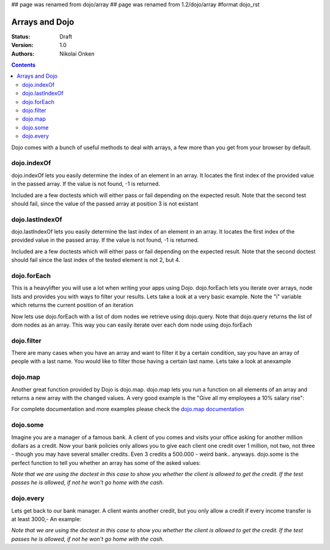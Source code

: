 ## page was renamed from dojo/array
## page was renamed from 1.2/dojo/array
#format dojo_rst

Arrays and Dojo
===============

:Status: Draft
:Version: 1.0
:Authors: Nikolai Onken

.. contents::
    :depth: 2

Dojo comes with a bunch of useful methods to deal with arrays, a few more than you get from your browser by default.


============
dojo.indexOf
============

dojo.indexOf lets you easily determine the index of an element in an array.  It locates the first index of the provided value in the passed array.  If the value is not found, -1 is returned.

Included are a few doctests which will either pass or fail depending on the expected result.
Note that the second test should fail, since the value of the passed array at position 3 is not existant

.. cv-compound::

  .. cv :: javascript

    <script type="text/javascript">
    // this Button is just to make the demo look nicer:
    dojo.require("dijit.form.Button"); 

    var arrIndxOf = ["foo", "hoo", "zoo"];

    function testIndxOf(){
        var position = dojo.indexOf(arrIndxOf, "zoo");
        dojo.place(
            "<div>The Position of the word 'zoo' within the array is " + position + "</div>", 
            "refButton1", 
            "after"
        );
    }
    </script>

  .. cv :: html

    <button id="refButton1" dojoType="dijit.form.Button" onClick="testIndxOf()">Show the Position of the word 'zoo' within the array.</button>




================
dojo.lastIndexOf
================

dojo.lastIndexOf lets you easily determine the last index of an element in an array.  It locates the first index of the provided value in the passed array.  If the value is not found, -1 is returned.

Included are a few doctests which will either pass or fail depending on the expected result.
Note that the second doctest should fail since the last index of the tested element is not 2, but 4.

.. codeviewer::
  
  <style type="text/css">
    @import "/moin_static163/js/dojo/trunk/release/dojo/dojox/widget/DocTester/DocTester.css"; 
  </style>
  <script type="text/javascript">dojo.require("dojox.widget.DocTester");</script>
  <div dojoType="dojox.widget.DocTester">
    >>> dojo.lastIndexOf(["foo", "hoo", "zoo", "shoe", "zoo", "nuu"], "zoo")
    "4"
    >>> dojo.lastIndexOf(["foo", "hoo", "zoo", "shoe", "zoo", "nuu"], "zoo")
    "2"
  </div>


============
dojo.forEach
============

This is a heavylifter you will use a lot when writing your apps using Dojo. dojo.forEach lets you iterate over arrays, node lists and provides you with ways to filter your results. Lets take a look at a very basic example.
Note the "i" variable which returns the current position of an iteration

.. cv-compound::

  .. cv :: javascript

    <script type="text/javascript">
    dojo.require("dijit.form.Button"); // this is just to make the demo look nicer

    var arrFruit = ["apples", "kiwis", "pineapples"];
    function populateData(){
      dojo.forEach(arrFruit, function(item, i){
        var li = dojo.doc.createElement("li");
        li.innerHTML = i+1+". "+item;
        dojo.byId("forEach-items").appendChild(li);
      });
    }
    </script>

  .. cv :: html

    <button dojoType="dijit.form.Button" onClick="populateData()">Populate data</button>
    <ul id="forEach-items">

    </ul>

Now lets use dojo.forEach with a list of dom nodes we retrieve using dojo.query. Note that dojo.query returns the list of dom nodes as an array. This way you can easily iterate over each dom node using dojo.forEach

.. cv-compound::

  .. cv :: javascript

    <script type="text/javascript">
    dojo.require("dijit.form.Button"); // this is just to make the demo look nicer

    var arr = ["apples", "kiwis", "pineapples"];
    function populateQueryData(){
      dojo.query("li").forEach(function(item, i){
        var li = dojo.doc.createElement("li");
        li.innerHTML = i+1+". "+item.innerHTML;
        dojo.byId("forEachQuery-items").appendChild(li);
      });
    }
    </script>

  .. cv :: html

    <button dojoType="dijit.form.Button" onClick="populateQueryData()">Populate data</button>
    <ul id="forEachQuery-items">

    </ul>


===========
dojo.filter
===========

There are many cases when you have an array and want to filter it by a certain condition, say you have an array of people with a last name. You would like to filter those having a certain last name. Lets take a look at anexample

.. cv-compound::

  .. cv :: javascript

    <script type="text/javascript">
    dojo.require("dijit.form.Button"); // this is just to make the demo look nicer

    var arr = [{surname: "Washington", name: "Paul"}, 
               {surname: "Gordon", name: "Amie"}, 
               {surname: "Meyer", name: "Sofie"}, 
               {surname: "Jaysons", name: "Josh"}, 
               {surname: "Washington", name: "George"}, 
               {surname: "Doormat", name: "Amber"}, 
               {surname: "Smith", name: "Susan"}, 
               {surname: "Hill", name: "Strawberry"}, 
               {surname: "Washington", name: "Dan"}, 
               {surname: "Dojo", name: "Master"}];

    function filterArray(){
      var filteredArr = dojo.filter(arr, function(item){
        return item.surname == "Washington";
      });

      dojo.forEach(filteredArr, function(item, i){
        var li = dojo.doc.createElement("li");
        li.innerHTML = i+1+". "+item.surname+", "+item.name;
        dojo.byId("filtered-items").appendChild(li);
      });

      dojo.forEach(arr, function(item, i){
        var li = dojo.doc.createElement("li");
        li.innerHTML = i+1+". "+item.surname+", "+item.name;
        dojo.byId("unFiltered-items").appendChild(li);
      });
    }
    </script>

  .. cv :: html

    <button dojoType="dijit.form.Button" onClick="filterArray()">Filter array</button>
    <div style="width: 300px; float: left;">
    Filtered items<br />(only people with "Washington" as surname)
    <ul id="filtered-items">

    </ul>
    </div>
    <div style="width: 300px; float: left;">
    Unfiltered items<br /> (all people are represented in the list)
    <ul id="unFiltered-items">

    </ul>
    </div>

========
dojo.map
========

Another great function provided by Dojo is dojo.map. dojo.map lets you run a function on all elements of an array and returns a new array with the changed values. A very good example is the "Give all my employees a 10% salary rise":

.. cv-compound::

  .. cv :: javascript

    <script type="text/javascript">
    dojo.require("dijit.form.Button"); // this is just to make the demo look nicer

    var arrSalary = [200, 300, 1500, 5, 4500];

    function raiseSalary(){
      var raisedSalaries = dojo.map(arrSalary, function(item){
        return item+(item/100)*10;
      });

      dojo.forEach(raisedSalaries, function(item, i){
        var li = dojo.doc.createElement("li");
        li.innerHTML = i+1+". New salary: "+item;
        dojo.byId("filteredSalary-items").appendChild(li);
      });

      dojo.forEach(arrSalary, function(item, i){
        var li = dojo.doc.createElement("li");
        li.innerHTML = i+1+". Old salary: "+item;
        dojo.byId("unFilteredSalary-items").appendChild(li);
      });
    }
    </script>

  .. cv :: html

    <button dojoType="dijit.form.Button" onClick="raiseSalary()">Raise the salary</button>
    <div style="width: 300px; float: left;">
    Peoples salaries after raise:
    <ul id="filteredSalary-items">

    </ul>
    </div>
    <div style="width: 300px; float: left;">
    Peoples salaries before raise:
    <ul id="unFilteredSalary-items">

    </ul>
    </div>

For complete documentation and more examples please check the `dojo.map documentation <dojo/map>`_


=========
dojo.some
=========

Imagine you are a manager of a famous bank. A client of you comes and visits your office asking for another million dollars as a credit.
Now your bank policies only allows you to give each client one credit over 1 million, not two, not three - though you may have several smaller credits. Even 3 credits a 500.000 - weird bank.. anyways. dojo.some is the perfect function to tell you whether an array has some of the asked values:

*Note that we are using the doctest in this case to show you whether the client is allowed to get the credit. If the test passes he is allowed, if not he won't go home with the cash.*

.. codeviewer::
  
  <style type="text/css">
    @import "/moin_static163/js/dojo/trunk/release/dojo/dojox/widget/DocTester/DocTester.css"; 
  </style>
  <script type="text/javascript">dojo.require("dojox.widget.DocTester");</script>
  <div dojoType="dojox.widget.DocTester">
    >>> dojo.some([200000, 500000, 350000, 1000000, 75, 3], function(item){ return item>=1000000})
    "true"
    >>> dojo.some([200000, 500000, 350000, 100000, 75, 3], function(item){ return item>=1000000})
    "false"
  </div>


==========
dojo.every
==========

Lets get back to our bank manager. A client wants another credit, but you only allow a credit if every income transfer is at least 3000,-
An example:

*Note that we are using the doctest in this case to show you whether the client is allowed to get the credit. If the test passes he is allowed, if not he won't go home with the cash.*

.. codeviewer::
  
  <style type="text/css">
    @import "/moin_static163/js/dojo/trunk/release/dojo/dojox/widget/DocTester/DocTester.css"; 
  </style>
  <script type="text/javascript">dojo.require("dojox.widget.DocTester");</script>
  <div dojoType="dojox.widget.DocTester">
    >>> dojo.every([{'month': 'january', 'income': 2000}, {'month': 'february', 'income': 3200}, {'month': 'march', 'income': 2100}], function(item){ return item.income>=3000})
    "false"
    >>> dojo.every([{'month': 'january', 'income': 5000}, {'month': 'february', 'income': 4200}, {'month': 'march', 'income': 3100}], function(item){ return item.income>=3000})
    "true"
  </div>
